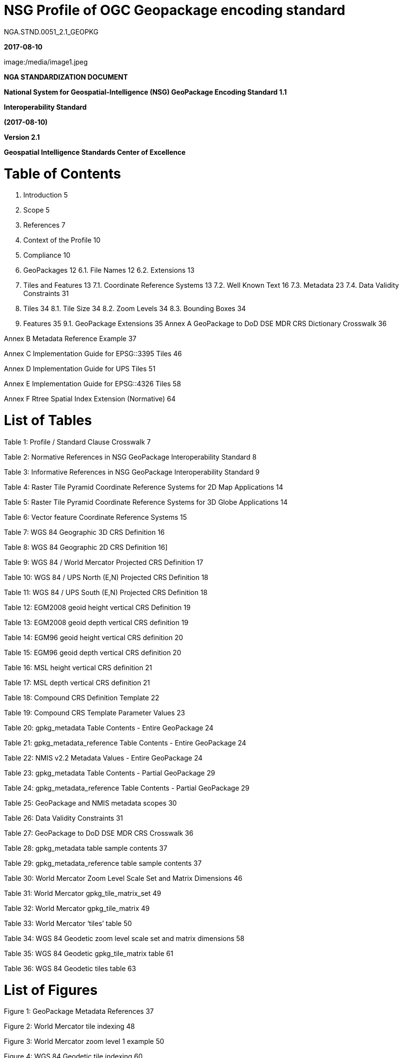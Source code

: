 # NSG Profile of OGC Geopackage encoding standard

NGA.STND.0051_2.1_GEOPKG



*2017-08-10*



image:/media/image1.jpeg

*NGA STANDARDIZATION DOCUMENT*



*National System for Geospatial-Intelligence (NSG) GeoPackage Encoding Standard 1.1*



*Interoperability Standard*

*(2017-08-10)*

*Version 2.1*

*Geospatial Intelligence Standards Center of Excellence*

# Table of Contents
1.  Introduction 5  
2.  Scope 5  
3.  References 7  
4.  Context of the Profile 10  
5.  Compliance 10  
6.  GeoPackages 12    
  6.1. File Names 12    
  6.2. Extensions 13    
7. Tiles and Features 13    
  7.1. Coordinate Reference Systems 13  
  7.2. Well Known Text 16  
  7.3. Metadata 23  
  7.4. Data Validity Constraints 31  
8. Tiles 34  
  8.1. Tile Size 34  
  8.2. Zoom Levels 34  
  8.3. Bounding Boxes 34  
9. Features 35  
  9.1. GeoPackage Extensions 35  
Annex A GeoPackage to DoD DSE MDR CRS Dictionary Crosswalk 36

Annex B Metadata Reference Example 37

Annex C Implementation Guide for EPSG::3395 Tiles 46

Annex D Implementation Guide for UPS Tiles 51

Annex E Implementation Guide for EPSG::4326 Tiles 58

Annex F Rtree Spatial Index Extension (Normative) 64

# List of Tables 

Table 1: Profile / Standard Clause Crosswalk 7

Table 2: Normative References in NSG GeoPackage Interoperability Standard 8

Table 3: Informative References in NSG GeoPackage Interoperability Standard 9

Table 4: Raster Tile Pyramid Coordinate Reference Systems for 2D Map Applications 14

Table 5: Raster Tile Pyramid Coordinate Reference Systems for 3D Globe Applications 14

Table 6: Vector feature Coordinate Reference Systems 15

Table 7: WGS 84 Geographic 3D CRS Definition 16

Table 8: WGS 84 Geographic 2D CRS Definition 16]

Table 9: WGS 84 / World Mercator Projected CRS Definition 17

Table 10: WGS 84 / UPS North (E,N) Projected CRS Definition 18

Table 11: WGS 84 / UPS South (E,N) Projected CRS Definition 18

Table 12: EGM2008 geoid height vertical CRS Definition 19

Table 13: EGM2008 geoid depth vertical CRS definition 19

Table 14: EGM96 geoid height vertical CRS definition 20

Table 15: EGM96 geoid depth vertical CRS definition 20

Table 16: MSL height vertical CRS definition 21

Table 17: MSL depth vertical CRS definition 21

Table 18: Compound CRS Definition Template 22

Table 19: Compound CRS Template Parameter Values 23

Table 20: gpkg_metadata Table Contents - Entire GeoPackage 24

Table 21: gpkg_metadata_reference Table Contents - Entire GeoPackage 24

Table 22: NMIS v2.2 Metadata Values - Entire GeoPackage 24

Table 23: gpkg_metadata Table Contents - Partial GeoPackage 29

Table 24: gpkg_metadata_reference Table Contents - Partial GeoPackage 29

Table 25: GeoPackage and NMIS metadata scopes 30

Table 26: Data Validity Constraints 31

Table 27: GeoPackage to DoD DSE MDR CRS Crosswalk 36

Table 28: gpkg_metadata table sample contents 37

Table 29: gpkg_metadata_reference table sample contents 37

Table 30: World Mercator Zoom Level Scale Set and Matrix Dimensions 46

Table 31: World Mercator gpkg_tile_matrix_set 49

Table 32: World Mercator gpkg_tile_matrix 49

Table 33: World Mercator ‘tiles’ table 50

Table 34: WGS 84 Geodetic zoom level scale set and matrix dimensions 58

Table 35: WGS 84 Geodetic gpkg_tile_matrix table 61

Table 36: WGS 84 Geodetic tiles table 63

# List of Figures

Figure 1: GeoPackage Metadata References 37

Figure 2: World Mercator tile indexing 48

Figure 3: World Mercator zoom level 1 example 50

Figure 4: WGS 84 Geodetic tile indexing 60

Figure 5: WGS 84 Geodetic Zoom Level 2 Example 62
